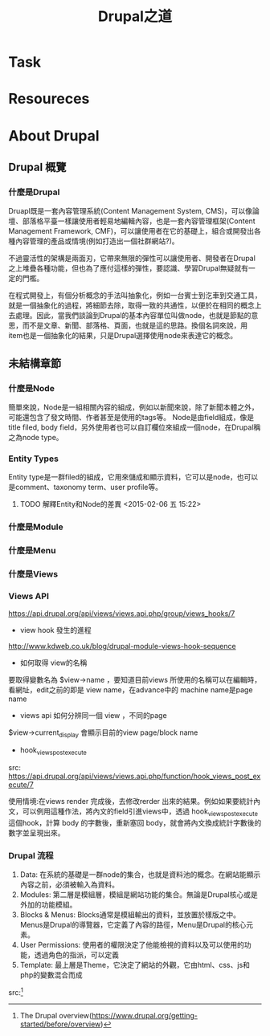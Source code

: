 #+TITLE: Drupal之道
* Task
* Resoureces
[1] The Drupal overview(https://www.drupal.org/getting-started/before/overview)
[2] General concepts(https://www.drupal.org/node/19828)

* About Drupal

** Drupal 概覽

*** 什麼是Drupal
   Druapl既是一套內容管理系統(Content Management System, CMS)，可以像論壇、部落格平臺一樣讓使用者輕易地編輯內容，也是一套內容管理框架(Content Management Framework, CMF)，可以讓使用者在它的基礎上，組合或開發出各種內容管理的產品或情境(例如打造出一個社群網站?)。

   不過靈活性的架構是兩面刃，它帶來無限的彈性可以讓使用者、開發者在Drupal之上堆疊各種功能，但也為了應付這樣的彈性，要認識、學習Drupal無疑就有一定的門檻。

   在程式開發上，有個分析概念的手法叫抽象化，例如一台賓士到汔車到交通工具，就是一個抽象化的過程，將細節去除，取得一致的共通性，以便於在相同的概念上去處理。因此，當我們談論到Drupal的基本內容單位叫做node，也就是節點的意思，而不是文章、新聞、部落格、頁面，也就是這的思路。換個名詞來說，用item也是一個抽象化的結果，只是Drupal選擇使用node來表達它的概念。


** 未結構章節   
*** 什麼是Node
    簡單來說，Node是一組相關內容的組成，例如以新聞來說，除了新聞本體之外，可能還包含了發文時間、作者甚至是使用的tags等。
    Node是由field組成，像是title filed, body field，另外使用者也可以自訂欄位來組成一個node，在Drupal稱之為node type。

*** Entity Types
    Entity type是一群filed的組成，它用來儲成和顯示資料，它可以是node，也可以是comment、taxonomy term、user profile等。

**** TODO 解釋Entity和Node的差異 <2015-02-06 五 15:22>

*** 什麼是Module
*** 什麼是Menu
*** 什麼是Views
*** Views API
https://api.drupal.org/api/views/views.api.php/group/views_hooks/7

- view hook 發生的進程
http://www.kdweb.co.uk/blog/drupal-module-views-hook-sequence


- 如何取得 view的名稱
要取得變數名為 $view->name ，要知道目前views 所使用的名稱可以在編輯時，看網址，edit之前的即是 view name，在advance中的 machine name是page name

- views api 如何分辨同一個 view ，不同的page
$view->current_display 會顯示目前的view page/block name

- hook_views_post_execute
src: https://api.drupal.org/api/views/views.api.php/function/hook_views_post_execute/7

使用情境:在views render 完成後，去修改rerder 出來的結果。例如如果要統計內文，可以例用這種作法，將內文的field引進views中，透過 hook_views_post_execute 這個hook，計算 body 的字數後，重新塞回 body，就會將內文換成統計字數後的數字並呈現出來。




*** Drupal 流程

 1. Data: 在系統的基礎是一群node的集合，也就是資料池的概念。在網站能顯示內容之前，必須被輸入為資料。
 2. Modules: 第二層是模組層，模組是網站功能的集合。無論是Drupal核心或是外加的功能模組。
 3. Blocks & Menus: Blocks通常是模組輸出的資料，並放置於樣版之中。Menus是Drupal的導覽器，它定義了內容的路徑，Menu是Drupal的核心元素。
 4. User Permissions: 使用者的權限決定了他能檢視的資料以及可以使用的功能，透過角色的指派，可以定義
 5. Template: 最上層是Theme，它決定了網站的外觀，它由html、css、js和php的變數混合而成

src:[1] 
